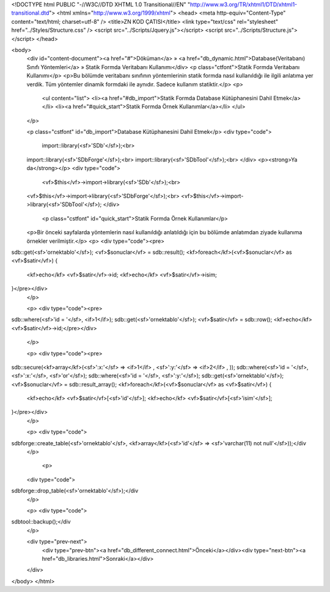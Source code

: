 <!DOCTYPE html PUBLIC "-//W3C//DTD XHTML 1.0 Transitional//EN" "http://www.w3.org/TR/xhtml1/DTD/xhtml1-transitional.dtd">
<html xmlns="http://www.w3.org/1999/xhtml">
<head>
<meta http-equiv="Content-Type" content="text/html; charset=utf-8" />
<title>ZN KOD ÇATISI</title>
<link type="text/css" rel="stylesheet" href="../Styles/Structure.css" />
<script src="../Scripts/Jquery.js"></script>
<script src="../Scripts/Structure.js"></script>
</head>

<body>
    <div id="content-document"><a href="#">Döküman</a> » <a href="db_dynamic.html">Database(Veritabanı) Sınıfı Yöntemleri</a> » Statik Formda Veritabanı Kullanımı</div> 
    <p class="ctfont">Statik Formda Veritabanı Kullanımı</p>
    <p>Bu bölümde veritabanı sınıfının yöntemlerinin statik formda nasıl kullanıldığı ile ilgili anlatıma yer verdik. Tüm yöntemler dinamik formdaki ile aynıdır. Sadece kullanım statiktir.</p>
    <p>
        <ul content="list">
        <li><a href="#db_import">Statik Formda Database Kütüphanesini Dahil Etmek</a></li>
        <li><a href="#quick_start">Statik Formda Örnek Kullanımlar</a></li>
        </ul>
    </p>
    
    <p class="cstfont" id="db_import">Database Kütüphanesini Dahil Etmek</p>
    <div type="code">
  	import::library(<sf>'SDb'</sf>);<br>
    import::library(<sf>'SDbForge'</sf>);<br>
    import::library(<sf>'SDbTool'</sf>);<br>
    </div>
    <p><strong>Ya da</strong></p>
    <div type="code">
  	<vf>$this</vf>->import->library(<sf>'SDb'</sf>);<br>
    <vf>$this</vf>->import->library(<sf>'SDbForge'</sf>);<br>
    <vf>$this</vf>->import->library(<sf>'SDbTool'</sf>);
    </div>
   
   	<p class="cstfont" id="quick_start">Statik Formda Örnek Kullanımlar</p>
    <p>Bir önceki sayfalarda yöntemlerin nasıl kullanıldığı anlatıldığı için bu bölümde anlatımdan ziyade kullanıma örnekler verilmiştir.</p>
    <p>
    <div type="code"><pre>
sdb::get(<sf>'ornektablo'</sf>);
<vf>$sonuclar</vf> = sdb::result();
<kf>foreach</kf>(<vf>$sonuclar</vf> as <vf>$satir</vf>)
{
    <kf>echo</kf> <vf>$satir</vf>->id;
    <kf>echo</kf> <vf>$satir</vf>->isim;
}</pre></div>
    </p>
    
    <p>
    <div type="code"><pre>
sdb::where(<sf>'id = '</sf>, <if>1</if>);
sdb::get(<sf>'ornektablo'</sf>);
<vf>$satir</vf> = sdb::row();
<kf>echo</kf> <vf>$satir</vf>->id;</pre></div>
    </p>
    
    
    <p>
    <div type="code"><pre>
sdb::secure(<kf>array</kf>(<sf>':x:'</sf> => <if>1</if> , <sf>':y:'</sf> => <if>2</if> , ));
sdb::where(<sf>'id = '</sf>, <sf>':x:'</sf>, <sf>'or'</sf>);
sdb::where(<sf>'id = '</sf>, <sf>':y:'</sf>);
sdb::get(<sf>'ornektablo'</sf>);
<vf>$sonuclar</vf> = sdb::result_array();
<kf>foreach</kf>(<vf>$sonuclar</vf> as <vf>$satir</vf>)
{
    <kf>echo</kf> <vf>$satir</vf>[<sf>'id'</sf>];
    <kf>echo</kf> <vf>$satir</vf>[<sf>'isim'</sf>];
}</pre></div>
    </p>
    
    <p>
    <div type="code">
sdbforge::create_table(<sf>'ornektablo'</sf>, <kf>array</kf>(<sf>'id'</sf> => <sf>'varchar(11) not null'</sf>));</div
    </p>
    
     <p>
    <div type="code">
sdbforge::drop_table(<sf>'ornektablo'</sf>);</div
    </p>
    
    
    <p>
    <div type="code">
sdbtool::backup();</div
    </p>
    
    
    <div type="prev-next">
    	<div type="prev-btn"><a href="db_different_connect.html">Önceki</a></div><div type="next-btn"><a href="db_libraries.html">Sonraki</a></div>
    </div>
 
</body>
</html>              